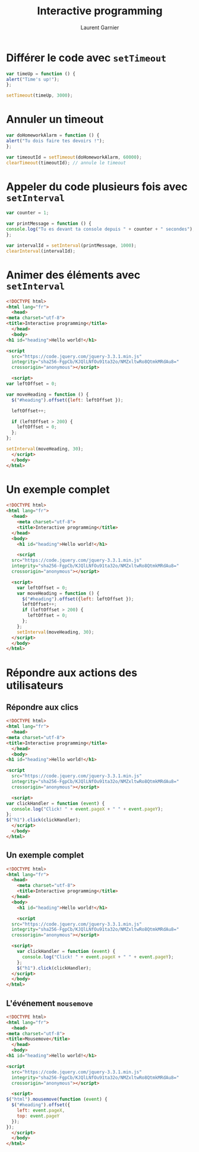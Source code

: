 #+TITLE: Interactive programming
#+AUTHOR: Laurent Garnier

* Différer le code avec =setTimeout=

  #+BEGIN_SRC javascript
    var timeUp = function () {
	alert("Time's up!");
    };

    setTimeout(timeUp, 3000);
  #+END_SRC


* Annuler un timeout
  
  #+BEGIN_SRC javascript
    var doHomeworkAlarm = function () {
	alert("Tu dois faire tes devoirs !");
    };

    var timeoutId = setTimeout(doHomeworkAlarm, 60000);
    clearTimeout(timeoutId); // annule le timeout
  #+END_SRC

* Appeler du code plusieurs fois avec =setInterval=

  #+BEGIN_SRC javascript
    var counter = 1;

    var printMessage = function () {
	console.log("Tu es devant ta console depuis " + counter + " secondes");
    };

    var intervalId = setInterval(printMessage, 1000);
    clearInterval(intervalId);
  #+END_SRC

* Animer des éléments avec =setInterval=

  #+BEGIN_SRC html
    <!DOCTYPE html>
    <html lang="fr">
      <head>
	<meta charset="utf-8">
	<title>Interactive programming</title>
      </head>
      <body>
	<h1 id="heading">Hello world!</h1>

	<script
      src="https://code.jquery.com/jquery-3.3.1.min.js"
      integrity="sha256-FgpCb/KJQlLNfOu91ta32o/NMZxltwRo8QtmkMRdAu8="
      crossorigin="anonymous"></script>

      <script>
	var leftOffset = 0;

	var moveHeading = function () {
	  $("#heading").offset({left: leftOffset });

	  leftOffset++;

	  if (leftOffset > 200) {
	    leftOffset = 0;
	  };
	};

	setInterval(moveHeading, 30);
      </script>
      </body>
    </html>
  #+END_SRC
  
* Un exemple complet

#+BEGIN_SRC html
<!DOCTYPE html>
<html lang="fr">
  <head>
    <meta charset="utf-8">
    <title>Interactive programming</title>
  </head>
  <body>
    <h1 id="heading">Hello world!</h1>

    <script
  src="https://code.jquery.com/jquery-3.3.1.min.js"
  integrity="sha256-FgpCb/KJQlLNfOu91ta32o/NMZxltwRo8QtmkMRdAu8="
  crossorigin="anonymous"></script>

  <script>
    var leftOffset = 0;
    var moveHeading = function () {
      $("#heading").offset({left: leftOffset });
      leftOffset++;
      if (leftOffset > 200) {
        leftOffset = 0;
      };
    };
    setInterval(moveHeading, 30);
  </script>
  </body>
</html>
#+END_SRC


* Répondre aux actions des utilisateurs
** Répondre aux clics

   #+BEGIN_SRC html
     <!DOCTYPE html>
     <html lang="fr">
       <head>
	 <meta charset="utf-8">
	 <title>Interactive programming</title>
       </head>
       <body>
	 <h1 id="heading">Hello world!</h1>

	 <script
       src="https://code.jquery.com/jquery-3.3.1.min.js"
       integrity="sha256-FgpCb/KJQlLNfOu91ta32o/NMZxltwRo8QtmkMRdAu8="
       crossorigin="anonymous"></script>

       <script>
	 var clickHandler = function (event) {
	   console.log("Click! " + event.pageX + " " + event.pageY);
	 };
	 $("h1").click(clickHandler);
       </script>
       </body>
     </html>
   #+END_SRC
   
** Un exemple complet

#+BEGIN_SRC html
<!DOCTYPE html>
<html lang="fr">
  <head>
    <meta charset="utf-8">
    <title>Interactive programming</title>
  </head>
  <body>
    <h1 id="heading">Hello world!</h1>

    <script
  src="https://code.jquery.com/jquery-3.3.1.min.js"
  integrity="sha256-FgpCb/KJQlLNfOu91ta32o/NMZxltwRo8QtmkMRdAu8="
  crossorigin="anonymous"></script>

  <script>
    var clickHandler = function (event) {
      console.log("Click! " + event.pageX + " " + event.pageY);
    };
    $("h1").click(clickHandler);
  </script>
  </body>
</html>
#+END_SRC

** L'événement =mousemove=

   #+BEGIN_SRC html
     <!DOCTYPE html>
     <html lang="fr">
       <head>
	 <meta charset="utf-8">
	 <title>Mousemove</title>
       </head>
       <body>
	 <h1 id="heading">Hello world!</h1>

	 <script
       src="https://code.jquery.com/jquery-3.3.1.min.js"
       integrity="sha256-FgpCb/KJQlLNfOu91ta32o/NMZxltwRo8QtmkMRdAu8="
       crossorigin="anonymous"></script>

       <script>
	 $("html").mousemove(function (event) {
	   $("#heading").offset({
	     left: event.pageX,
	     top: event.pageY
	   });
	 });
       </script>
       </body>
     </html>
   #+END_SRC


